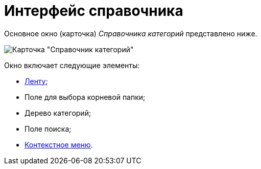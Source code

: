 = Интерфейс справочника

Основное окно (карточка) _Справочника категорий_ представлено ниже.

image::cat_Main.png[Карточка "Справочник категорий"]

Окно включает следующие элементы:

* xref:cat_Interface_Ribbon.adoc[Ленту];
* Поле для выбора корневой папки;
* Дерево категорий;
* Поле поиска;
* xref:cat_Interface_ContextMenu.adoc[Контекстное меню].

